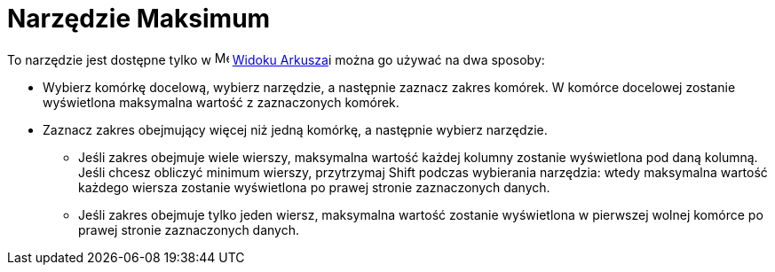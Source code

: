 = Narzędzie Maksimum
:page-en: tools/Maximum
ifdef::env-github[:imagesdir: /en/modules/ROOT/assets/images]

To narzędzie jest dostępne tylko w image:16px-Menu_view_spreadsheet.svg.png[Menu view
spreadsheet.svg,width=16,height=16] xref:/Widok_Arkusza.adoc[Widoku Arkusza]i można go używać na dwa sposoby:

* Wybierz komórkę docelową, wybierz narzędzie, a następnie zaznacz zakres komórek. W komórce docelowej zostanie wyświetlona maksymalna wartość z zaznaczonych komórek.
* Zaznacz zakres obejmujący więcej niż jedną komórkę, a następnie wybierz narzędzie. 
** Jeśli zakres obejmuje wiele wierszy, maksymalna wartość każdej kolumny zostanie wyświetlona pod daną kolumną.
   Jeśli chcesz obliczyć minimum wierszy, przytrzymaj [.kcode]#Shift# podczas wybierania narzędzia: wtedy maksymalna wartość każdego wiersza zostanie wyświetlona po prawej stronie zaznaczonych danych.
** Jeśli zakres obejmuje tylko jeden wiersz, maksymalna wartość zostanie wyświetlona w pierwszej wolnej komórce po prawej stronie zaznaczonych danych.
